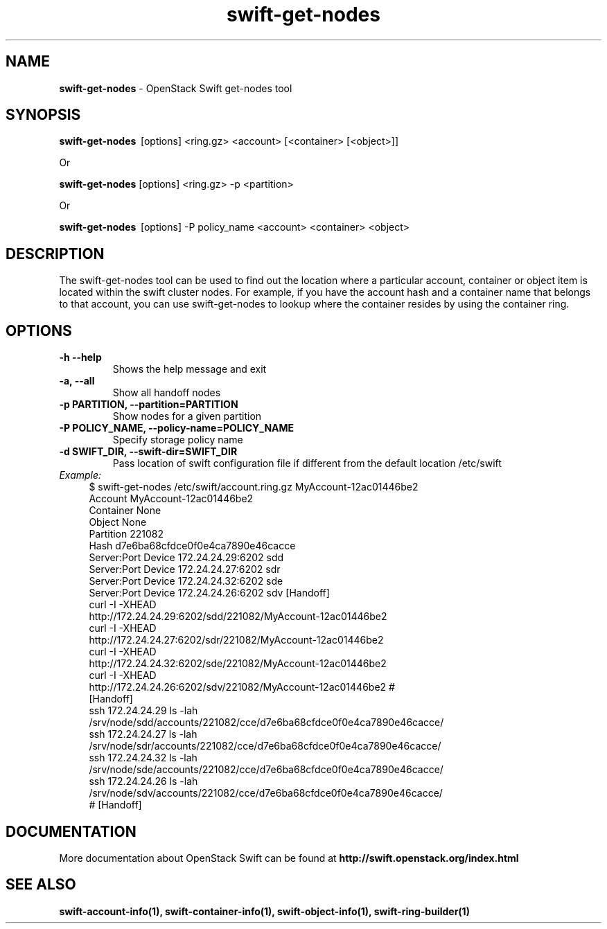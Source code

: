 .\"
.\" Author: Joao Marcelo Martins <marcelo.martins@rackspace.com> or <btorch@gmail.com>
.\" Copyright (c) 2010-2011 OpenStack Foundation.
.\"
.\" Licensed under the Apache License, Version 2.0 (the "License");
.\" you may not use this file except in compliance with the License.
.\" You may obtain a copy of the License at
.\"
.\"    http://www.apache.org/licenses/LICENSE-2.0
.\"
.\" Unless required by applicable law or agreed to in writing, software
.\" distributed under the License is distributed on an "AS IS" BASIS,
.\" WITHOUT WARRANTIES OR CONDITIONS OF ANY KIND, either express or
.\" implied.
.\" See the License for the specific language governing permissions and
.\" limitations under the License.
.\"
.TH swift-get-nodes 1 "10/25/2016" "Linux" "OpenStack Swift"

.SH NAME
.LP
.B swift-get-nodes
\- OpenStack Swift get-nodes tool

.SH SYNOPSIS
.LP
.B swift-get-nodes
\ [options] <ring.gz> <account> [<container> [<object>]]

Or

.B swift-get-nodes
[options] <ring.gz> -p <partition>

Or

.B swift-get-nodes
\ [options] -P policy_name <account> <container> <object>

.SH DESCRIPTION
.PP
The swift-get-nodes tool can be used to find out the location where
a particular account, container or object item is located within the
swift cluster nodes. For example, if you have the account hash and a container
name that belongs to that account, you can use swift-get-nodes to lookup
where the container resides by using the container ring.

.SH OPTIONS
.TP
\fB\-h --help \fR
Shows the help message and exit
.TP
\fB\-a, --all\fR
Show all handoff nodes
.TP
\fB\-p PARTITION, --partition=PARTITION\fR
Show nodes for a given partition
.TP
\fB\-P POLICY_NAME, --policy-name=POLICY_NAME \fR
Specify storage policy name
.TP
\fB\-d SWIFT_DIR, --swift-dir=SWIFT_DIR\fR
Pass location of swift configuration file if different from the default
location /etc/swift

.RS 0
.IP "\fIExample:\fR"
.RE

.RS 4
.PD 0
.IP "$ swift-get-nodes /etc/swift/account.ring.gz MyAccount-12ac01446be2"

.PD 0
.IP "Account     MyAccount-12ac01446be2"
.IP "Container   None"
.IP "Object      None"

.IP "Partition 221082"
.IP "Hash d7e6ba68cfdce0f0e4ca7890e46cacce"

.IP "Server:Port Device      172.24.24.29:6202 sdd"
.IP "Server:Port Device      172.24.24.27:6202 sdr"
.IP "Server:Port Device      172.24.24.32:6202 sde"
.IP "Server:Port Device      172.24.24.26:6202 sdv    [Handoff]"


.IP "curl -I -XHEAD http://172.24.24.29:6202/sdd/221082/MyAccount-12ac01446be2"
.IP "curl -I -XHEAD http://172.24.24.27:6202/sdr/221082/MyAccount-12ac01446be2"
.IP "curl -I -XHEAD http://172.24.24.32:6202/sde/221082/MyAccount-12ac01446be2"
.IP "curl -I -XHEAD http://172.24.24.26:6202/sdv/221082/MyAccount-12ac01446be2 # [Handoff]"

.IP "ssh 172.24.24.29 ls -lah /srv/node/sdd/accounts/221082/cce/d7e6ba68cfdce0f0e4ca7890e46cacce/ "
.IP "ssh 172.24.24.27 ls -lah /srv/node/sdr/accounts/221082/cce/d7e6ba68cfdce0f0e4ca7890e46cacce/"
.IP "ssh 172.24.24.32 ls -lah /srv/node/sde/accounts/221082/cce/d7e6ba68cfdce0f0e4ca7890e46cacce/"
.IP "ssh 172.24.24.26 ls -lah /srv/node/sdv/accounts/221082/cce/d7e6ba68cfdce0f0e4ca7890e46cacce/ # [Handoff] "

.PD
.RE

.SH DOCUMENTATION
.LP
More documentation about OpenStack Swift can be found at
.BI http://swift.openstack.org/index.html



.SH "SEE ALSO"

.BR swift-account-info(1),
.BR swift-container-info(1),
.BR swift-object-info(1),
.BR swift-ring-builder(1)
